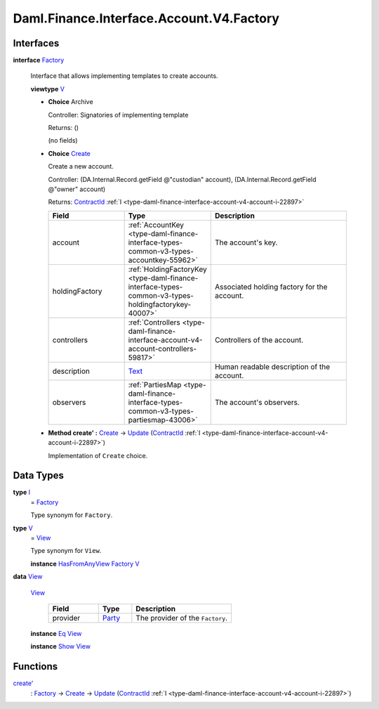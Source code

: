 .. Copyright (c) 2024 Digital Asset (Switzerland) GmbH and/or its affiliates. All rights reserved.
.. SPDX-License-Identifier: Apache-2.0

.. _module-daml-finance-interface-account-v4-factory-69358:

Daml.Finance.Interface.Account.V4.Factory
=========================================

Interfaces
----------

.. _type-daml-finance-interface-account-v4-factory-factory-48831:

**interface** `Factory <type-daml-finance-interface-account-v4-factory-factory-48831_>`_

  Interface that allows implementing templates to create accounts\.

  **viewtype** `V <type-daml-finance-interface-account-v4-factory-v-97013_>`_

  + **Choice** Archive

    Controller\: Signatories of implementing template

    Returns\: ()

    (no fields)

  + .. _type-daml-finance-interface-account-v4-factory-create-72130:

    **Choice** `Create <type-daml-finance-interface-account-v4-factory-create-72130_>`_

    Create a new account\.

    Controller\: (DA\.Internal\.Record\.getField @\"custodian\" account), (DA\.Internal\.Record\.getField @\"owner\" account)

    Returns\: `ContractId <https://docs.daml.com/daml/stdlib/Prelude.html#type-da-internal-lf-contractid-95282>`_ :ref:`I <type-daml-finance-interface-account-v4-account-i-22897>`

    .. list-table::
       :widths: 15 10 30
       :header-rows: 1

       * - Field
         - Type
         - Description
       * - account
         - :ref:`AccountKey <type-daml-finance-interface-types-common-v3-types-accountkey-55962>`
         - The account's key\.
       * - holdingFactory
         - :ref:`HoldingFactoryKey <type-daml-finance-interface-types-common-v3-types-holdingfactorykey-40007>`
         - Associated holding factory for the account\.
       * - controllers
         - :ref:`Controllers <type-daml-finance-interface-account-v4-account-controllers-59817>`
         - Controllers of the account\.
       * - description
         - `Text <https://docs.daml.com/daml/stdlib/Prelude.html#type-ghc-types-text-51952>`_
         - Human readable description of the account\.
       * - observers
         - :ref:`PartiesMap <type-daml-finance-interface-types-common-v3-types-partiesmap-43006>`
         - The account's observers\.

  + **Method create' \:** `Create <type-daml-finance-interface-account-v4-factory-create-72130_>`_ \-\> `Update <https://docs.daml.com/daml/stdlib/Prelude.html#type-da-internal-lf-update-68072>`_ (`ContractId <https://docs.daml.com/daml/stdlib/Prelude.html#type-da-internal-lf-contractid-95282>`_ :ref:`I <type-daml-finance-interface-account-v4-account-i-22897>`)

    Implementation of ``Create`` choice\.

Data Types
----------

.. _type-daml-finance-interface-account-v4-factory-i-68866:

**type** `I <type-daml-finance-interface-account-v4-factory-i-68866_>`_
  \= `Factory <type-daml-finance-interface-account-v4-factory-factory-48831_>`_

  Type synonym for ``Factory``\.

.. _type-daml-finance-interface-account-v4-factory-v-97013:

**type** `V <type-daml-finance-interface-account-v4-factory-v-97013_>`_
  \= `View <type-daml-finance-interface-account-v4-factory-view-19547_>`_

  Type synonym for ``View``\.

  **instance** `HasFromAnyView <https://docs.daml.com/daml/stdlib/DA-Internal-Interface-AnyView.html#class-da-internal-interface-anyview-hasfromanyview-30108>`_ `Factory <type-daml-finance-interface-account-v4-factory-factory-48831_>`_ `V <type-daml-finance-interface-account-v4-factory-v-97013_>`_

.. _type-daml-finance-interface-account-v4-factory-view-19547:

**data** `View <type-daml-finance-interface-account-v4-factory-view-19547_>`_

  .. _constr-daml-finance-interface-account-v4-factory-view-94498:

  `View <constr-daml-finance-interface-account-v4-factory-view-94498_>`_

    .. list-table::
       :widths: 15 10 30
       :header-rows: 1

       * - Field
         - Type
         - Description
       * - provider
         - `Party <https://docs.daml.com/daml/stdlib/Prelude.html#type-da-internal-lf-party-57932>`_
         - The provider of the ``Factory``\.

  **instance** `Eq <https://docs.daml.com/daml/stdlib/Prelude.html#class-ghc-classes-eq-22713>`_ `View <type-daml-finance-interface-account-v4-factory-view-19547_>`_

  **instance** `Show <https://docs.daml.com/daml/stdlib/Prelude.html#class-ghc-show-show-65360>`_ `View <type-daml-finance-interface-account-v4-factory-view-19547_>`_

Functions
---------

.. _function-daml-finance-interface-account-v4-factory-createtick-33466:

`create' <function-daml-finance-interface-account-v4-factory-createtick-33466_>`_
  \: `Factory <type-daml-finance-interface-account-v4-factory-factory-48831_>`_ \-\> `Create <type-daml-finance-interface-account-v4-factory-create-72130_>`_ \-\> `Update <https://docs.daml.com/daml/stdlib/Prelude.html#type-da-internal-lf-update-68072>`_ (`ContractId <https://docs.daml.com/daml/stdlib/Prelude.html#type-da-internal-lf-contractid-95282>`_ :ref:`I <type-daml-finance-interface-account-v4-account-i-22897>`)
